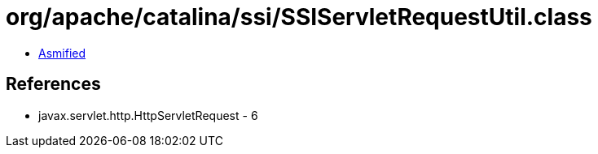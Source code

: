 = org/apache/catalina/ssi/SSIServletRequestUtil.class

 - link:SSIServletRequestUtil-asmified.java[Asmified]

== References

 - javax.servlet.http.HttpServletRequest - 6
